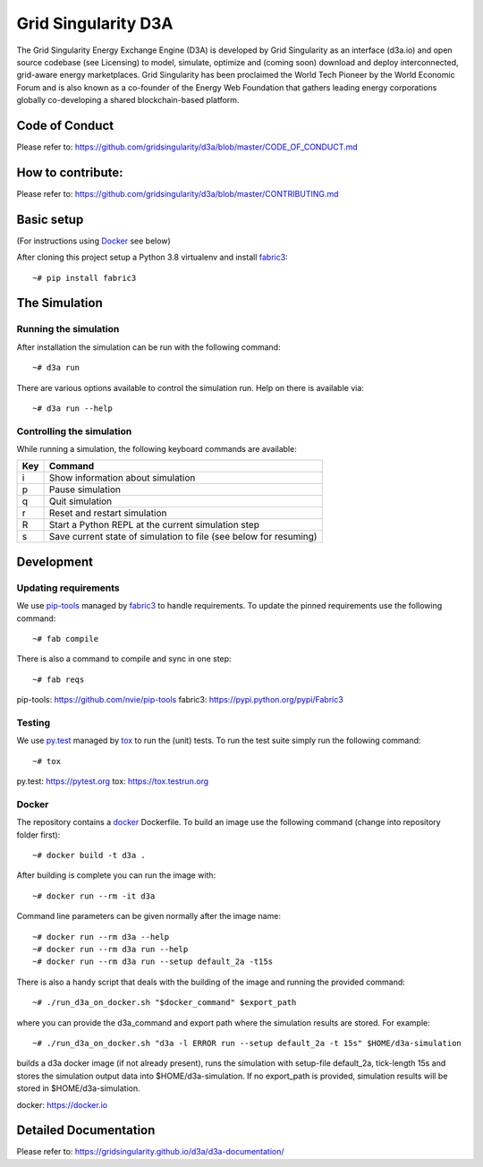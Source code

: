 ====================================
Grid Singularity D3A
====================================

The Grid Singularity Energy Exchange Engine (D3A) is developed by Grid Singularity as an interface (d3a.io) and open source codebase (see Licensing) to model, simulate, optimize and (coming soon) download and deploy interconnected, grid-aware energy marketplaces.
Grid Singularity has been proclaimed the World Tech Pioneer by the World Economic Forum and is also known as a co-founder of the Energy Web Foundation that gathers leading energy corporations globally co-developing a shared blockchain-based platform.

Code of Conduct
===============
Please refer to: https://github.com/gridsingularity/d3a/blob/master/CODE_OF_CONDUCT.md

How to contribute:
==================
Please refer to: https://github.com/gridsingularity/d3a/blob/master/CONTRIBUTING.md


Basic setup
===========

(For instructions using `Docker`_ see below)

After cloning this project setup a Python 3.8 virtualenv and install `fabric3`_::

    ~# pip install fabric3


The Simulation
==============

Running the simulation
----------------------

After installation the simulation can be run with the following command::

    ~# d3a run

There are various options available to control the simulation run.
Help on there is available via::

    ~# d3a run --help


Controlling the simulation
--------------------------

While running a simulation, the following keyboard commands are available:

=== =======
Key Command
=== =======
i   Show information about simulation
p   Pause simulation
q   Quit simulation
r   Reset and restart simulation
R   Start a Python REPL at the current simulation step
s   Save current state of simulation to file (see below for resuming)
=== =======

Development
===========

Updating requirements
---------------------

We use `pip-tools`_ managed by `fabric3`_ to handle requirements.
To update the pinned requirements use the following command::

    ~# fab compile



There is also a command to compile and sync in one step::

    ~# fab reqs


_`pip-tools`: https://github.com/nvie/pip-tools
_`fabric3`: https://pypi.python.org/pypi/Fabric3


Testing
-------

We use `py.test`_ managed by `tox`_ to run the (unit) tests.
To run the test suite simply run the following command::

    ~# tox


_`py.test`: https://pytest.org
_`tox`: https://tox.testrun.org


Docker
------

The repository contains a `docker`_ Dockerfile. To build an image use the
following command (change into repository folder first)::

    ~# docker build -t d3a .


After building is complete you can run the image with::

    ~# docker run --rm -it d3a


Command line parameters can be given normally after the image name::

    ~# docker run --rm d3a --help
    ~# docker run --rm d3a run --help
    ~# docker run --rm d3a run --setup default_2a -t15s


There is also a handy script that deals with the building of the image and running the provided command::

    ~# ./run_d3a_on_docker.sh "$docker_command" $export_path


where you can provide the d3a_command and export path where the simulation results are stored.
For example::

    ~# ./run_d3a_on_docker.sh "d3a -l ERROR run --setup default_2a -t 15s" $HOME/d3a-simulation


builds a d3a docker image (if not already present),
runs the simulation with setup-file default_2a, tick-length 15s
and stores the simulation output data into $HOME/d3a-simulation.
If no export_path is provided, simulation results will be stored in $HOME/d3a-simulation.


_`docker`: https://docker.io


Detailed Documentation
===============
Please refer to: https://gridsingularity.github.io/d3a/d3a-documentation/

